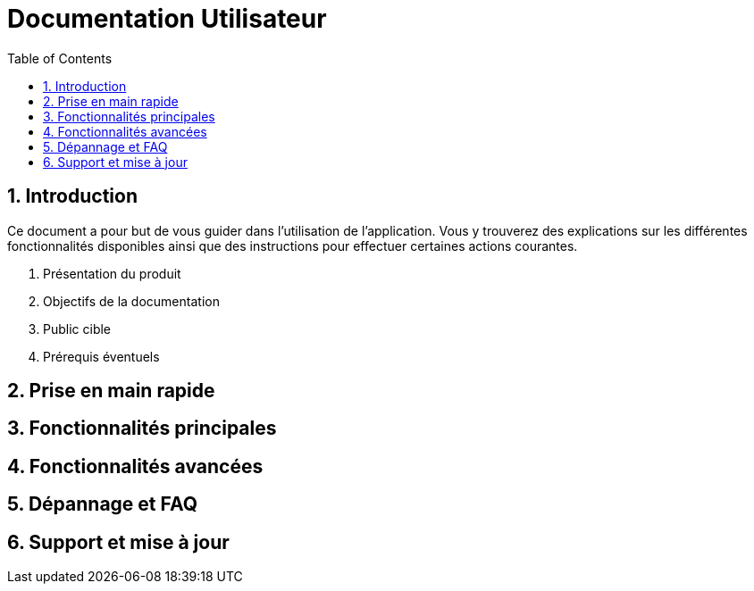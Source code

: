 = Documentation Utilisateur
:toc:
:icons: font
:numbered:

== Introduction

Ce document a pour but de vous guider dans l'utilisation de l'application. Vous y trouverez des explications sur les différentes fonctionnalités disponibles ainsi que des instructions pour effectuer certaines actions courantes.

. Présentation du produit

. Objectifs de la documentation

. Public cible

. Prérequis éventuels 

== Prise en main rapide

== Fonctionnalités principales

== Fonctionnalités avancées

== Dépannage et FAQ

== Support et mise à jour
